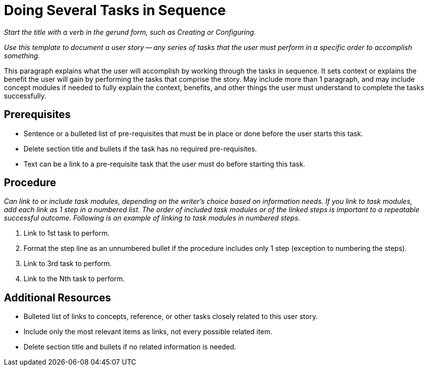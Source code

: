 // Module included in the following assemblies:
//
// <List assemblies here, each on a new line>


// Include an 'ID' that corresponds to the title of the assembly
// The ID will be used as an anchor for linking to the title
// Do not change the ID to make sure existing links keep working
[#doing-several-tasks-in-sequence_{context}]
= Doing Several Tasks in Sequence

_Start the title with a verb in the gerund form, such as Creating or Configuring._

// Ideally, base the name of the file on the title to avoid confusion
// Use a consistent system for filenames and IDs, e.g.:
//  * Only substitute spaces with underscores
//  * Don't use any CAPS

_Use this template to document a user story -- any series of tasks that the user must perform in a specific order to accomplish something._

This paragraph explains what the user will accomplish by working through the tasks in sequence. It sets context or explains the benefit the user will gain by performing the tasks that comprise the story. May include more than 1 paragraph, and may include concept modules if needed to fully explain the context, benefits, and other things the user must understand to complete the tasks successfully.

[discrete]
== Prerequisites

* Sentence or a bulleted list of pre-requisites that must be in place or done before the user starts this task.

* Delete section title and bullets if the task has no required pre-requisites.

* Text can be a link to a pre-requisite task that the user must do before starting this task.

[discrete]
== Procedure

_Can link to or include task modules, depending on the writer's choice based on information needs. If you link to task modules, add each link as 1 step in a numbered list. The order of included task modules or of the linked steps is important to a repeatable successful outcome. Following is an example of linking to task modules in numbered steps._

. Link to 1st task to perform.

. Format the step line as an unnumbered bullet if the procedure includes only 1 step (exception to numbering the steps).

. Link to 3rd task to perform.

. Link to the Nth task to perform.

[discrete]
== Additional Resources

* Bulleted list of links to concepts, reference, or other tasks closely related to this user story.

* Include only the most relevant items as links, not every possible related item.

* Delete section title and bullets if no related information is needed.
